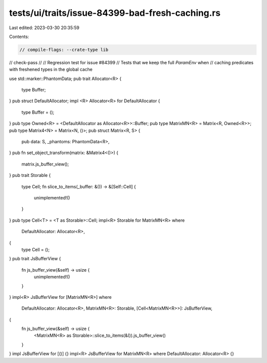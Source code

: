 tests/ui/traits/issue-84399-bad-fresh-caching.rs
================================================

Last edited: 2023-03-30 20:35:59

Contents:

.. code-block:: rs

    // compile-flags: --crate-type lib
// check-pass
//
// Regression test for issue #84399
// Tests that we keep the full `ParamEnv` when
// caching predicates with freshened types in the global cache

use std::marker::PhantomData;
pub trait Allocator<R> {
    type Buffer;
}
pub struct DefaultAllocator;
impl <R> Allocator<R> for DefaultAllocator {
    type Buffer = ();
}
pub type Owned<R> = <DefaultAllocator as Allocator<R>>::Buffer;
pub type MatrixMN<R> = Matrix<R, Owned<R>>;
pub type Matrix4<N> = Matrix<N, ()>;
pub struct Matrix<R, S> {
    pub data: S,
    _phantoms: PhantomData<R>,
}
pub fn set_object_transform(matrix: &Matrix4<()>) {
    matrix.js_buffer_view();
}
pub trait Storable {
    type Cell;
    fn slice_to_items(_buffer: &()) -> &[Self::Cell] {
        unimplemented!()
    }
}
pub type Cell<T> = <T as Storable>::Cell;
impl<R> Storable for MatrixMN<R>
where
    DefaultAllocator: Allocator<R>,
{
    type Cell = ();
}
pub trait JsBufferView {
    fn js_buffer_view(&self) -> usize {
        unimplemented!()
    }
}
impl<R> JsBufferView for [MatrixMN<R>]
where
    DefaultAllocator: Allocator<R>,
    MatrixMN<R>: Storable,
    [Cell<MatrixMN<R>>]: JsBufferView,
{
    fn js_buffer_view(&self) -> usize {
        <MatrixMN<R> as Storable>::slice_to_items(&()).js_buffer_view()
    }
}
impl JsBufferView for [()] {}
impl<R> JsBufferView for MatrixMN<R> where DefaultAllocator: Allocator<R> {}


